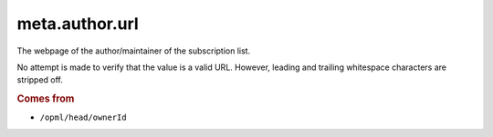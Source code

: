 ..
    This file is part of listparser.
    Copyright 2009-2025 Kurt McKee <contactme@kurtmckee.org>
    SPDX-License-Identifier: MIT

meta.author.url
=================

The webpage of the author/maintainer of the subscription list.

No attempt is made to verify that the value is a valid URL. However,
leading and trailing whitespace characters are stripped off.

..  rubric:: Comes from

*   ``/opml/head/ownerId``

